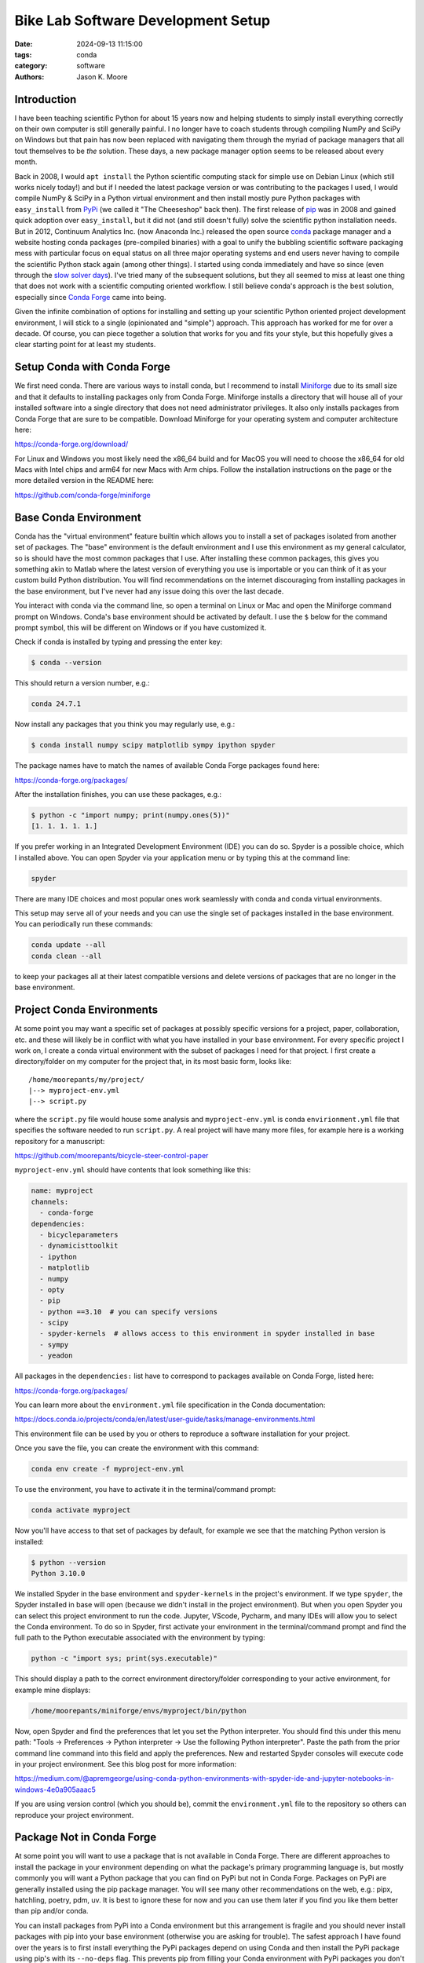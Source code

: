 ===================================
Bike Lab Software Development Setup
===================================

:date: 2024-09-13 11:15:00
:tags: conda
:category: software
:authors: Jason K. Moore

Introduction
============

I have been teaching scientific Python for about 15 years now and helping
students to simply install everything correctly on their own computer is still
generally painful. I no longer have to coach students through compiling NumPy
and SciPy on Windows but that pain has now been replaced with navigating them
through the myriad of package managers that all tout themselves to be *the*
solution. These days, a new package manager option seems to be released about
every month.

Back in 2008, I would ``apt install`` the Python scientific computing stack for
simple use on Debian Linux (which still works nicely today!) and but if I
needed the latest package version or was contributing to the packages I used, I
would compile NumPy & SciPy in a Python virtual environment and then install
mostly pure Python packages with ``easy_install`` from PyPi_ (we called it "The
Cheeseshop" back then). The first release of pip_ was in 2008 and gained quick
adoption over ``easy_install``, but it did not (and still doesn't fully) solve
the scientific python installation needs. But in 2012, Continuum Analytics Inc.
(now Anaconda Inc.) released the open source conda_ package manager and a
website hosting conda packages (pre-compiled binaries) with a goal to unify the
bubbling scientific software packaging mess with particular focus on equal
status on all three major operating systems and end users never having to
compile the scientific Python stack again (among other things). I started using
conda immediately and have so since (even through the `slow solver days`_).
I've tried many of the subsequent solutions, but they all seemed to miss at
least one thing that does not work with a scientific computing oriented
workflow. I still believe conda's approach is the best solution, especially
since `Conda Forge`_ came into being.

Given the infinite combination of options for installing and setting up your
scientific Python oriented project development environment, I will stick to a
single (opinionated and "simple") approach. This approach has worked for me for
over a decade. Of course, you can piece together a solution that works for you
and fits your style, but this hopefully gives a clear starting point for at
least my students.

.. _PyPi: https://pypi.org
.. _pip: https://en.wikipedia.org/wiki/Pip_%28package_manager%29
.. _conda: https://docs.conda.io/
.. _slow solver days: https://github.com/conda/conda/issues/7239
.. _Conda Forge: https://conda-forge.org/

Setup Conda with Conda Forge
============================

We first need conda. There are various ways to install conda, but I recommend
to install Miniforge_ due to its small size and that it defaults to installing
packages only from Conda Forge. Miniforge installs a directory that will house
all of your installed software into a single directory that does not need
administrator privileges. It also only installs packages from Conda Forge that
are sure to be compatible. Download Miniforge for your operating system and
computer architecture here:

https://conda-forge.org/download/

For Linux and Windows you most likely need the x86_64 build and for MacOS you
will need to choose the x86_64 for old Macs with Intel chips and arm64 for new
Macs with Arm chips. Follow the installation instructions on the page or the
more detailed version in the README here:

https://github.com/conda-forge/miniforge

.. _miniforge: https://conda-forge.org/download/

Base Conda Environment
======================

Conda has the "virtual environment" feature builtin which allows you to install
a set of packages isolated from another set of packages. The "base" environment
is the default environment and I use this environment as my general calculator,
so is should have the most common packages that I use. After installing these
common packages, this gives you something akin to Matlab where the latest
version of everything you use is importable or you can think of it as your
custom build Python distribution. You will find recommendations on the internet
discouraging from installing packages in the base environment, but I've never
had any issue doing this over the last decade.

You interact with conda via the command line, so open a terminal on Linux or
Mac and open the Miniforge command prompt on Windows. Conda's base environment
should be activated by default. I use the ``$`` below for the command prompt
symbol, this will be different on Windows or if you have customized it.

Check if conda is installed by typing and pressing the enter key:

.. code-block:: bash

   $ conda --version

This should return a version number, e.g.:

.. code-block:: bash

   conda 24.7.1

Now install any packages that you think you may regularly use, e.g.:

.. code-block:: bash

   $ conda install numpy scipy matplotlib sympy ipython spyder

The package names have to match the names of available Conda Forge packages
found here:

https://conda-forge.org/packages/

After the installation finishes, you can use these packages, e.g.:

.. code-block:: bash

   $ python -c "import numpy; print(numpy.ones(5))"
   [1. 1. 1. 1. 1.]

If you prefer working in an Integrated Development Environment (IDE) you can do
so. Spyder is a possible choice, which I installed above. You can open Spyder
via your application menu or by typing this at the command line:

.. code-block:: bash

   spyder

There are many IDE choices and most popular ones work seamlessly with conda and
conda virtual environments.

This setup may serve all of your needs and you can use the single set of
packages installed in the base environment. You can periodically run these
commands:

.. code-block:: bash

   conda update --all
   conda clean --all

to keep your packages all at their latest compatible versions and delete
versions of packages that are no longer in the base environment.

Project Conda Environments
==========================

At some point you may want a specific set of packages at possibly specific
versions for a project, paper, collaboration, etc. and these will likely be in
conflict with what you have installed in your base environment. For every
specific project I work on, I create a conda virtual environment with the
subset of packages I need for that project. I first create a directory/folder
on my computer for the project that, in its most basic form, looks like::

   /home/moorepants/my/project/
   |--> myproject-env.yml
   |--> script.py

where the ``script.py`` file would house some analysis and
``myproject-env.yml`` is conda ``envirionment.yml`` file that specifies the
software needed to run ``script.py``. A real project will have many more files,
for example here is a working repository for a manuscript:

https://github.com/moorepants/bicycle-steer-control-paper

``myproject-env.yml`` should have contents that look something like this:

.. code-block:: yaml

   name: myproject
   channels:
     - conda-forge
   dependencies:
     - bicycleparameters
     - dynamicisttoolkit
     - ipython
     - matplotlib
     - numpy
     - opty
     - pip
     - python ==3.10  # you can specify versions
     - scipy
     - spyder-kernels  # allows access to this environment in spyder installed in base
     - sympy
     - yeadon

All packages in the ``dependencies:`` list have to correspond to packages
available on Conda Forge, listed here:

https://conda-forge.org/packages/

You can learn more about the ``environment.yml`` file specification in the
Conda documentation:

https://docs.conda.io/projects/conda/en/latest/user-guide/tasks/manage-environments.html

This environment file can be used by you or others to reproduce a software
installation for your project.

Once you save the file, you can create the environment with this command:

.. code-block:: bash

   conda env create -f myproject-env.yml

To use the environment, you have to activate it in the terminal/command prompt:

.. code-block:: bash

   conda activate myproject

Now you'll have access to that set of packages by default, for example we see
that the matching Python version is installed:

.. code-block:: bash

   $ python --version
   Python 3.10.0

We installed Spyder in the base environment and ``spyder-kernels`` in the
project's environment. If we type ``spyder``, the Spyder installed in base will
open (because we didn't install in the project environment). But when you open
Spyder you can select this project environment to run the code. Jupyter,
VScode, Pycharm, and many IDEs will allow you to select the Conda environment.
To do so in Spyder, first activate your environment in the terminal/command
prompt and find the full path to the Python executable associated with the
environment by typing:

.. code-block:: bash

   python -c "import sys; print(sys.executable)"

This should display a path to the correct environment directory/folder
corresponding to your active environment, for example mine displays:

.. code-block:: bash

   /home/moorepants/miniforge/envs/myproject/bin/python

Now, open Spyder and find the preferences that let you set the Python
interpreter. You should find this under this menu path: "Tools -> Preferences
-> Python interpreter -> Use the following Python interpreter". Paste the path
from the prior command line command into this field and apply the preferences.
New and restarted Spyder consoles will execute code in your project
environment. See this blog post for more information:

https://medium.com/@apremgeorge/using-conda-python-environments-with-spyder-ide-and-jupyter-notebooks-in-windows-4e0a905aaac5

If you are using version control (which you should be), commit the
``environment.yml`` file to the repository so others can reproduce your project
environment.

Package Not in Conda Forge
==========================

At some point you will want to use a package that is not available in Conda
Forge. There are different approaches to install the package in your
environment depending on what the package's primary programming language is,
but mostly commonly you will want a Python package that you can find on PyPi
but not in Conda Forge. Packages on PyPi are generally installed using the pip
package manager. You will see many other recommendations on the web, e.g.:
pipx, hatchling, poetry, pdm, uv. It is best to ignore these for now and you
can use them later if you find you like them better than pip and/or conda.

You can install packages from PyPi into a Conda environment but this
arrangement is fragile and you should never install packages with pip into your
base environment (otherwise you are asking for trouble). The safest approach I
have found over the years is to first install everything the PyPi packages
depend on using Conda and then install the PyPi package using pip's with its
``--no-deps`` flag. This prevents pip from filling your Conda environment with
PyPi packages you don't want there.

As an example, SymPy is availabe on Conda Forge but we will pretend it isn't.
SymPy's only required dependencies are Python and mpmath. Both are available on
Conda Forge. So we create an environment file that includes pip in the
dependencies list so we can use it to install from PyPi inside the environment
and the two dependencies of SymPy:

.. code-block:: yaml

   name: myproject
   channels:
     - conda-forge
   dependencies:
     - pip
     - python
     - mpmath

.. code-block:: bash

   conda env create -f myproject-env.yml
   conda activate myproject

Now, you can run pip inside the conda environment to install the PyPi package
for SymPy:

.. code-block:: bash

   python -m pip install --no-deps sympy

If you now look at the list of installed packages you see that SymPy is listed
as installed from PyPi:

.. code-block:: bash

   $ conda list
   # packages in environment at /home/moorepants/miniforge/envs/myproject:
   #
   # Name                    Version                   Build  Channel
   _libgcc_mutex             0.1                 conda_forge    conda-forge
   _openmp_mutex             4.5                       2_gnu    conda-forge
   bzip2                     1.0.8                h4bc722e_7    conda-forge
   ca-certificates           2024.8.30            hbcca054_0    conda-forge
   ld_impl_linux-64          2.40                 hf3520f5_7    conda-forge
   libexpat                  2.6.3                h5888daf_0    conda-forge
   libffi                    3.4.2                h7f98852_5    conda-forge
   libgcc                    14.1.0               h77fa898_1    conda-forge
   libgcc-ng                 14.1.0               h69a702a_1    conda-forge
   libgomp                   14.1.0               h77fa898_1    conda-forge
   libnsl                    2.0.1                hd590300_0    conda-forge
   libsqlite                 3.46.1               hadc24fc_0    conda-forge
   libuuid                   2.38.1               h0b41bf4_0    conda-forge
   libxcrypt                 4.4.36               hd590300_1    conda-forge
   libzlib                   1.3.1                h4ab18f5_1    conda-forge
   mpmath                    1.3.0              pyhd8ed1ab_0    conda-forge
   ncurses                   6.5                  he02047a_1    conda-forge
   openssl                   3.3.2                hb9d3cd8_0    conda-forge
   pip                       24.2               pyh8b19718_1    conda-forge
   python                    3.12.5          h2ad013b_0_cpython    conda-forge
   readline                  8.2                  h8228510_1    conda-forge
   setuptools                73.0.1             pyhd8ed1ab_0    conda-forge
   sympy                     1.13.2                   pypi_0    pypi
   tk                        8.6.13          noxft_h4845f30_101    conda-forge
   tzdata                    2024a                h8827d51_1    conda-forge
   wheel                     0.44.0             pyhd8ed1ab_0    conda-forge
   xz                        5.2.6                h166bdaf_0    conda-forge

If you carefully install all of the PyPi packages' dependencies from Conda
Forge then you can reasonably safely run ``conda update --all`` inside the
Conda environment and then follow that with a ``python -m pip install -U
sympy`` to upgrade the PyPi package.

This method will generally work but it requires you to manually figure out and
install the dependencies. If you have many PyPi packages, then this may get out
of hand to manage. But my experience is that you typically don't have many PyPi
packages you need that are not on Conda Forge.

Conda does also support specifying PyPi packages in the environment file like
so:

.. code-block:: yaml

   name: myproject
   channels:
     - conda-forge
   dependencies:
     - pip
     - python
     - mpmath
     - pip:
       - sympy

but the ``--no-deps`` when installing the packages in the pip list and you may
end of up with many PyPi packages in your Conda environment and then updating
things becomes more difficult, or even impossible. The nice thing is that you
can always delete the environmetn and recreate it if it goes awry.

There are new developments to make this work more seemlessly, for example see
https://github.com/conda-incubator/conda-pypi. But the ideal solution is that
you help contribute to Conda Forge and add the PyPi package you need via a pull
request to https://github.com/conda-forge/staged-recipes. It is generally
pretty straight forward to use the the grayskull_ tool ``grayskull pypi
package-name`` to generate the recipe for a pull request if the package is a
pure Python package.

.. _grayskull: https://github.com/conda/grayskull

Developing a Package in Your Environment
========================================

Sometimes you may want to use the development version of a software package in
your environment and you may even be developing it alongside the source code
for your project. THen you want to setup your environment with a "development
installation" of one or more packages. This approach is almost identical to the
prior section, except you will install the package from teh source code you
have cloned from a Git repository.

In our lab, it is be (or should be) common to develop dynamicisttoolkit
alongside the code for a research project.

First check the development dependencies of dynamicisttoolkit at:

https://github.com/moorepants/DynamicistToolKit/blob/master/setup.py

which are numpy, matplotlib, scipy, sphinx, numpydoc, and pytest. Include these
in your environment configuration file:

.. code-block:: yaml

   name: myproject
   channels:
     - conda-forge
   dependencies:
     - matplotlib
     - numpy
     - numpydoc
     - pip
     - pytest
     - python
     - scipy
     - sphinx

.. code-block:: bash

   conda env create -f myproject-env.yml
   conda activate myproject

Now, clone the development version of DynamicistToolKit:

.. code-block:: bash

   git clone https://github.com/moorepants/DynamicistToolKit.git
   cd DynamicistToolKit

.. code-block:: bash

   python -m pip install -e --no-deps .

.. code-block:: bash

   python -c "import dtk; print(dtk.__file__)"

Now you can make edits to the files in the ``DynamicistToolKit`` directory and
those changes will be present when you import the package in your project conda
environment. Updating has the same perils as mentioned in the previous section
but works fine if the development installs sit at the top of the dependency
stack.

Maybe I shoudl just recommend

   conda develop

as it may work fine these days (used to be broken).

Extra Tips and Notes
====================

People also build tools to do these kinds of things automatically, for example:
https://github.com/conda-incubator/conda-project

